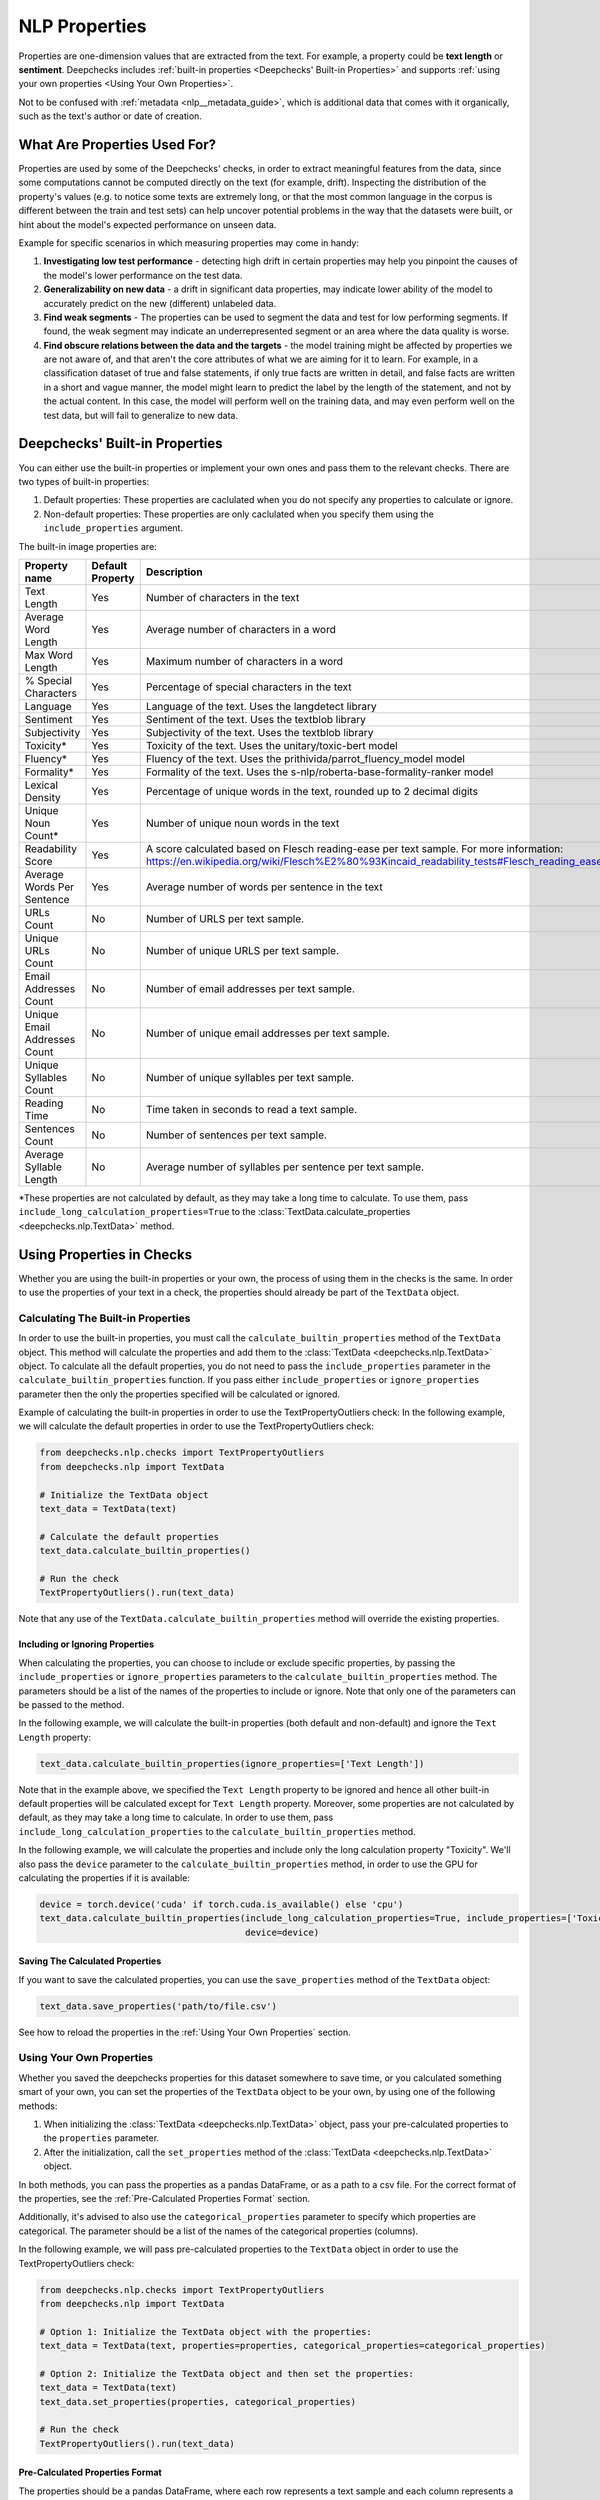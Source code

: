 .. _nlp__properties_guide:

=================
NLP Properties
=================

Properties are one-dimension values that are extracted from the text. For example, a property could be **text length**
or **sentiment**.
Deepchecks includes :ref:`built-in properties <Deepchecks' Built-in Properties>` and supports :ref:`using your own
properties <Using Your Own Properties>`.

Not to be confused with :ref:`metadata <nlp__metadata_guide>`, which is additional data that comes with it organically,
such as the text's author or date of creation.


What Are Properties Used For?
=============================

Properties are used by some of the Deepchecks' checks, in order to extract meaningful
features from the data, since some computations cannot be computed directly on the text (for example, drift).
Inspecting the distribution of the property's values (e.g. to notice some texts are extremely long,
or that the most common language in the corpus is different between the train and test sets) can help uncover potential
problems in the way that the datasets were built, or hint about the model's expected performance on unseen data.

Example for specific scenarios in which measuring properties may come in handy:

#. **Investigating low test performance** - detecting high drift in certain properties may help you pinpoint the causes
   of the model's lower performance on the test data.
#. **Generalizability on new data** - a drift in significant data properties,
   may indicate lower ability of the model to accurately predict on the new (different) unlabeled data.
#. **Find weak segments** - The properties can be used to segment the data and test for low performing segments.
   If found, the weak segment may indicate an underrepresented segment or an area where the data quality is worse.
#. **Find obscure relations between the data and the targets** - the model training might be affected
   by properties we are not aware of, and that aren't the core attributes of what we are aiming for it to learn.
   For example, in a classification dataset of true and false statements, if only true facts are written in detail,
   and false facts are written in a short and vague manner, the model might learn to predict the label by the length
   of the statement, and not by the actual content. In this case, the model will perform well on the training data,
   and may even perform well on the test data, but will fail to generalize to new data.


Deepchecks' Built-in Properties
===============================

You can either use the built-in properties or implement your own ones and pass them to the relevant checks.
There are two types of built-in properties:

#. Default properties: These properties are caclulated when you do not specify any properties to calculate or ignore.
#. Non-default properties: These properties are only caclulated when you specify them using the ``include_properties`` argument.

The built-in image properties are:

==============================  ================  ==========
Property name                   Default Property  Description
==============================  ================  ==========
Text Length                     Yes               Number of characters in the text
Average Word Length             Yes               Average number of characters in a word
Max Word Length                 Yes               Maximum number of characters in a word
% Special Characters            Yes               Percentage of special characters in the text
Language                        Yes               Language of the text. Uses the langdetect library
Sentiment                       Yes               Sentiment of the text. Uses the textblob library
Subjectivity                    Yes               Subjectivity of the text. Uses the textblob library
Toxicity*                       Yes               Toxicity of the text. Uses the unitary/toxic-bert model
Fluency*                        Yes               Fluency of the text. Uses the prithivida/parrot_fluency_model model
Formality*                      Yes               Formality of the text. Uses the s-nlp/roberta-base-formality-ranker model
Lexical Density                 Yes               Percentage of unique words in the text, rounded up to 2 decimal digits
Unique Noun Count*              Yes               Number of unique noun words in the text
Readability Score               Yes               A score calculated based on Flesch reading-ease per text sample. For more information: https://en.wikipedia.org/wiki/Flesch%E2%80%93Kincaid_readability_tests#Flesch_reading_ease
Average Words Per Sentence      Yes               Average number of words per sentence in the text
URLs Count                      No                Number of URLS per text sample.
Unique URLs Count               No                Number of unique URLS per text sample.
Email Addresses Count           No                Number of email addresses per text sample.
Unique Email Addresses Count    No                Number of unique email addresses per text sample.
Unique Syllables Count          No                Number of unique syllables per text sample.
Reading Time                    No                Time taken in seconds to read a text sample.
Sentences Count                 No                Number of sentences per text sample.
Average Syllable Length         No                Average number of syllables per sentence per text sample.
==============================  ================  ==========

*These properties are not calculated by default, as they may take a long time to calculate. To use them, pass
``include_long_calculation_properties=True`` to the :class:`TextData.calculate_properties <deepchecks.nlp.TextData>` method.


Using Properties in Checks
==========================

Whether you are using the built-in properties or your own, the process of using them in the checks is the same.
In order to use the properties of your text in a check, the properties should already be part of the ``TextData`` object.


Calculating The Built-in Properties
-----------------------------------

In order to use the built-in properties, you must call the ``calculate_builtin_properties`` method of the ``TextData``
object. This method will calculate the properties and add them to the :class:`TextData <deepchecks.nlp.TextData>` object.
To calculate all the default properties, you do not need to pass the ``include_properties`` parameter in the 
``calculate_builtin_properties`` function. If you pass either ``include_properties`` or ``ignore_properties`` parameter
then the only the properties specified will be calculated or ignored.

Example of calculating the built-in properties in order to use the TextPropertyOutliers check:
In the following example, we will calculate the default properties in order to use the TextPropertyOutliers check:

.. code-block:: python

  from deepchecks.nlp.checks import TextPropertyOutliers
  from deepchecks.nlp import TextData

  # Initialize the TextData object
  text_data = TextData(text)

  # Calculate the default properties
  text_data.calculate_builtin_properties()

  # Run the check
  TextPropertyOutliers().run(text_data)

Note that any use of the ``TextData.calculate_builtin_properties`` method will override the existing properties.

Including or Ignoring Properties
#################################

When calculating the properties, you can choose to include or exclude specific properties, by passing the
``include_properties`` or ``ignore_properties`` parameters to the ``calculate_builtin_properties`` method.
The parameters should be a list of the names of the properties to include or ignore. Note that only one of the
parameters can be passed to the method.

In the following example, we will calculate the built-in properties (both default and non-default) and ignore the
``Text Length`` property:

.. code-block:: python

  text_data.calculate_builtin_properties(ignore_properties=['Text Length'])


Note that in the example above, we specified the ``Text Length`` property to be ignored and hence all other built-in
default properties will be calculated except for ``Text Length`` property. Moreover, some properties are not calculated by default, as they may take a 
long time to calculate. In order to use them, pass ``include_long_calculation_properties`` to the 
``calculate_builtin_properties`` method.

In the following example, we will calculate the properties and include only the long calculation property "Toxicity".
We'll also pass the ``device`` parameter to the ``calculate_builtin_properties`` method, in order to use the GPU for
calculating the properties if it is available:

.. code-block:: python

  device = torch.device('cuda' if torch.cuda.is_available() else 'cpu')
  text_data.calculate_builtin_properties(include_long_calculation_properties=True, include_properties=['Toxicity'],
                                         device=device)

Saving The Calculated Properties
################################

If you want to save the calculated properties, you can use the ``save_properties`` method of the ``TextData`` object:

.. code-block:: python

  text_data.save_properties('path/to/file.csv')

See how to reload the properties in the :ref:`Using Your Own Properties` section.


Using Your Own Properties
-------------------------

Whether you saved the deepchecks properties for this dataset somewhere to save time, or you calculated something smart
of your own, you can set the properties of the ``TextData`` object to be your own, by using one of the following methods:

#. When initializing the :class:`TextData <deepchecks.nlp.TextData>` object, pass your pre-calculated
   properties to the ``properties`` parameter.
#. After the initialization, call the ``set_properties`` method of the :class:`TextData <deepchecks.nlp.TextData>`
   object.

In both methods, you can pass the properties as a pandas DataFrame, or as a path to a csv file. For the correct format
of the properties, see the :ref:`Pre-Calculated Properties Format` section.

Additionally, it's advised to also use the ``categorical_properties`` parameter to specify which properties are
categorical. The parameter should be a list of the names of the categorical properties (columns).

In the following example, we will pass pre-calculated properties to the ``TextData`` object in order to use the
TextPropertyOutliers check:

.. code-block:: python

  from deepchecks.nlp.checks import TextPropertyOutliers
  from deepchecks.nlp import TextData

  # Option 1: Initialize the TextData object with the properties:
  text_data = TextData(text, properties=properties, categorical_properties=categorical_properties)

  # Option 2: Initialize the TextData object and then set the properties:
  text_data = TextData(text)
  text_data.set_properties(properties, categorical_properties)

  # Run the check
  TextPropertyOutliers().run(text_data)



Pre-Calculated Properties Format
################################

The properties should be a pandas DataFrame, where each row represents a text sample and each column represents a
property. The DataFrame must have the same number of rows as the number of samples in the
:class:`TextData <deepchecks.nlp.TextData>` object, and in the corresponding order.
Note that if you load the properties from a csv file, all columns will be loaded and considered as properties, so make
sure not to include any other columns in the csv file such as the index column.